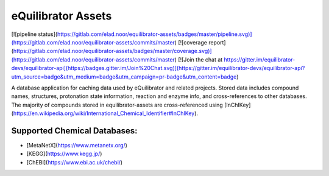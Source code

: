 ===================
eQuilibrator Assets
===================

[![pipeline status](https://gitlab.com/elad.noor/equilibrator-assets/badges/master/pipeline.svg)](https://gitlab.com/elad.noor/equilibrator-assets/commits/master)
[![coverage report](https://gitlab.com/elad.noor/equilibrator-assets/badges/master/coverage.svg)](https://gitlab.com/elad.noor/equilibrator-assets/commits/master)
[![Join the chat at https://gitter.im/equilibrator-devs/equilibrator-api](https://badges.gitter.im/Join%20Chat.svg)](https://gitter.im/equilibrator-devs/equilibrator-api?utm_source=badge&utm_medium=badge&utm_campaign=pr-badge&utm_content=badge)

A database application for caching data used by eQuilibrator and related projects.
Stored data includes compound names, structures, protonation state information,
reaction and enzyme info, and cross-references to other databases.
The majority of compounds stored in equilibrator-assets are cross-referenced
using
[InChIKey](https://en.wikipedia.org/wiki/International_Chemical_Identifier#InChIKey).

Supported Chemical Databases:
=============================

* [MetaNetX](https://www.metanetx.org/)
* [KEGG](https://www.kegg.jp/)
* [ChEBI](https://www.ebi.ac.uk/chebi/)

